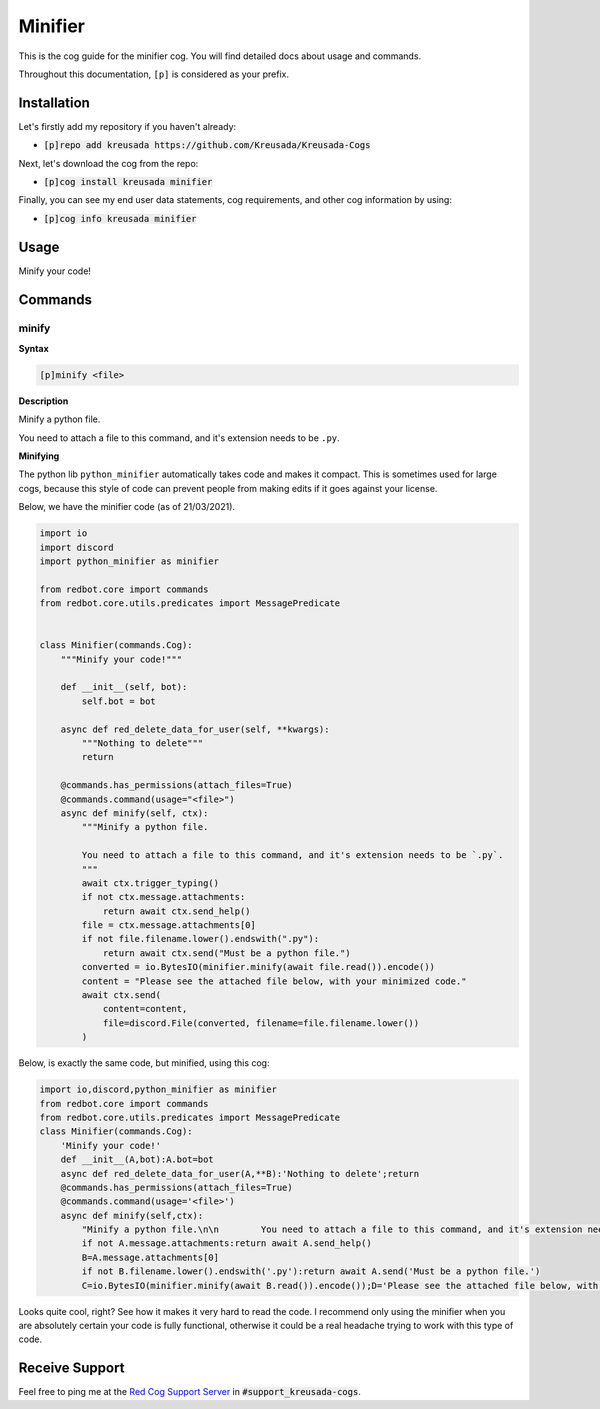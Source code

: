 .. _minifier:

========
Minifier
========

This is the cog guide for the minifier cog. You will
find detailed docs about usage and commands.

Throughout this documentation, ``[p]`` is considered as your prefix.

------------
Installation
------------

Let's firstly add my repository if you haven't already:

* :code:`[p]repo add kreusada https://github.com/Kreusada/Kreusada-Cogs`

Next, let's download the cog from the repo:

* :code:`[p]cog install kreusada minifier`

Finally, you can see my end user data statements, cog requirements, and other cog information by using:

* :code:`[p]cog info kreusada minifier`

.. _minifier-usage:

-----
Usage
-----

Minify your code!


.. _minifier-commands:

--------
Commands
--------

.. _minifier-command-minify:

^^^^^^
minify
^^^^^^

**Syntax**

.. code-block:: none

    [p]minify <file>

**Description**

Minify a python file.

You need to attach a file to this command, and it's extension needs to be ``.py``.

**Minifying**

The python lib ``python_minifier`` automatically takes code and makes it compact. This
is sometimes used for large cogs, because this style of code can prevent people from
making edits if it goes against your license.

Below, we have the minifier code (as of 21/03/2021).

.. code-block:: python

    import io
    import discord
    import python_minifier as minifier

    from redbot.core import commands
    from redbot.core.utils.predicates import MessagePredicate


    class Minifier(commands.Cog):
        """Minify your code!"""

        def __init__(self, bot):
            self.bot = bot

        async def red_delete_data_for_user(self, **kwargs):
            """Nothing to delete"""
            return

        @commands.has_permissions(attach_files=True)
        @commands.command(usage="<file>")
        async def minify(self, ctx):
            """Minify a python file.

            You need to attach a file to this command, and it's extension needs to be `.py`.
            """
            await ctx.trigger_typing()
            if not ctx.message.attachments:
                return await ctx.send_help()
            file = ctx.message.attachments[0]
            if not file.filename.lower().endswith(".py"):
                return await ctx.send("Must be a python file.")
            converted = io.BytesIO(minifier.minify(await file.read()).encode())
            content = "Please see the attached file below, with your minimized code."
            await ctx.send(
                content=content,
                file=discord.File(converted, filename=file.filename.lower())
            )

Below, is exactly the same code, but minified, using this cog:

.. code-block:: python

    import io,discord,python_minifier as minifier
    from redbot.core import commands
    from redbot.core.utils.predicates import MessagePredicate
    class Minifier(commands.Cog):
        'Minify your code!'
        def __init__(A,bot):A.bot=bot
        async def red_delete_data_for_user(A,**B):'Nothing to delete';return
        @commands.has_permissions(attach_files=True)
        @commands.command(usage='<file>')
        async def minify(self,ctx):
            "Minify a python file.\n\n        You need to attach a file to this command, and it's extension needs to be `.py`.\n        ";A=ctx;await A.trigger_typing()
            if not A.message.attachments:return await A.send_help()
            B=A.message.attachments[0]
            if not B.filename.lower().endswith('.py'):return await A.send('Must be a python file.')
            C=io.BytesIO(minifier.minify(await B.read()).encode());D='Please see the attached file below, with your minimized code.';await A.send(content=D,file=discord.File(C,filename=B.filename.lower()))

Looks quite cool, right? See how it makes it very hard to read the code.
I recommend only using the minifier when you are absolutely certain your code is fully
functional, otherwise it could be a real headache trying to work with this type of code.

---------------
Receive Support
---------------

Feel free to ping me at the `Red Cog Support Server <https://discord.gg/GET4DVk>`_ in :code:`#support_kreusada-cogs`.